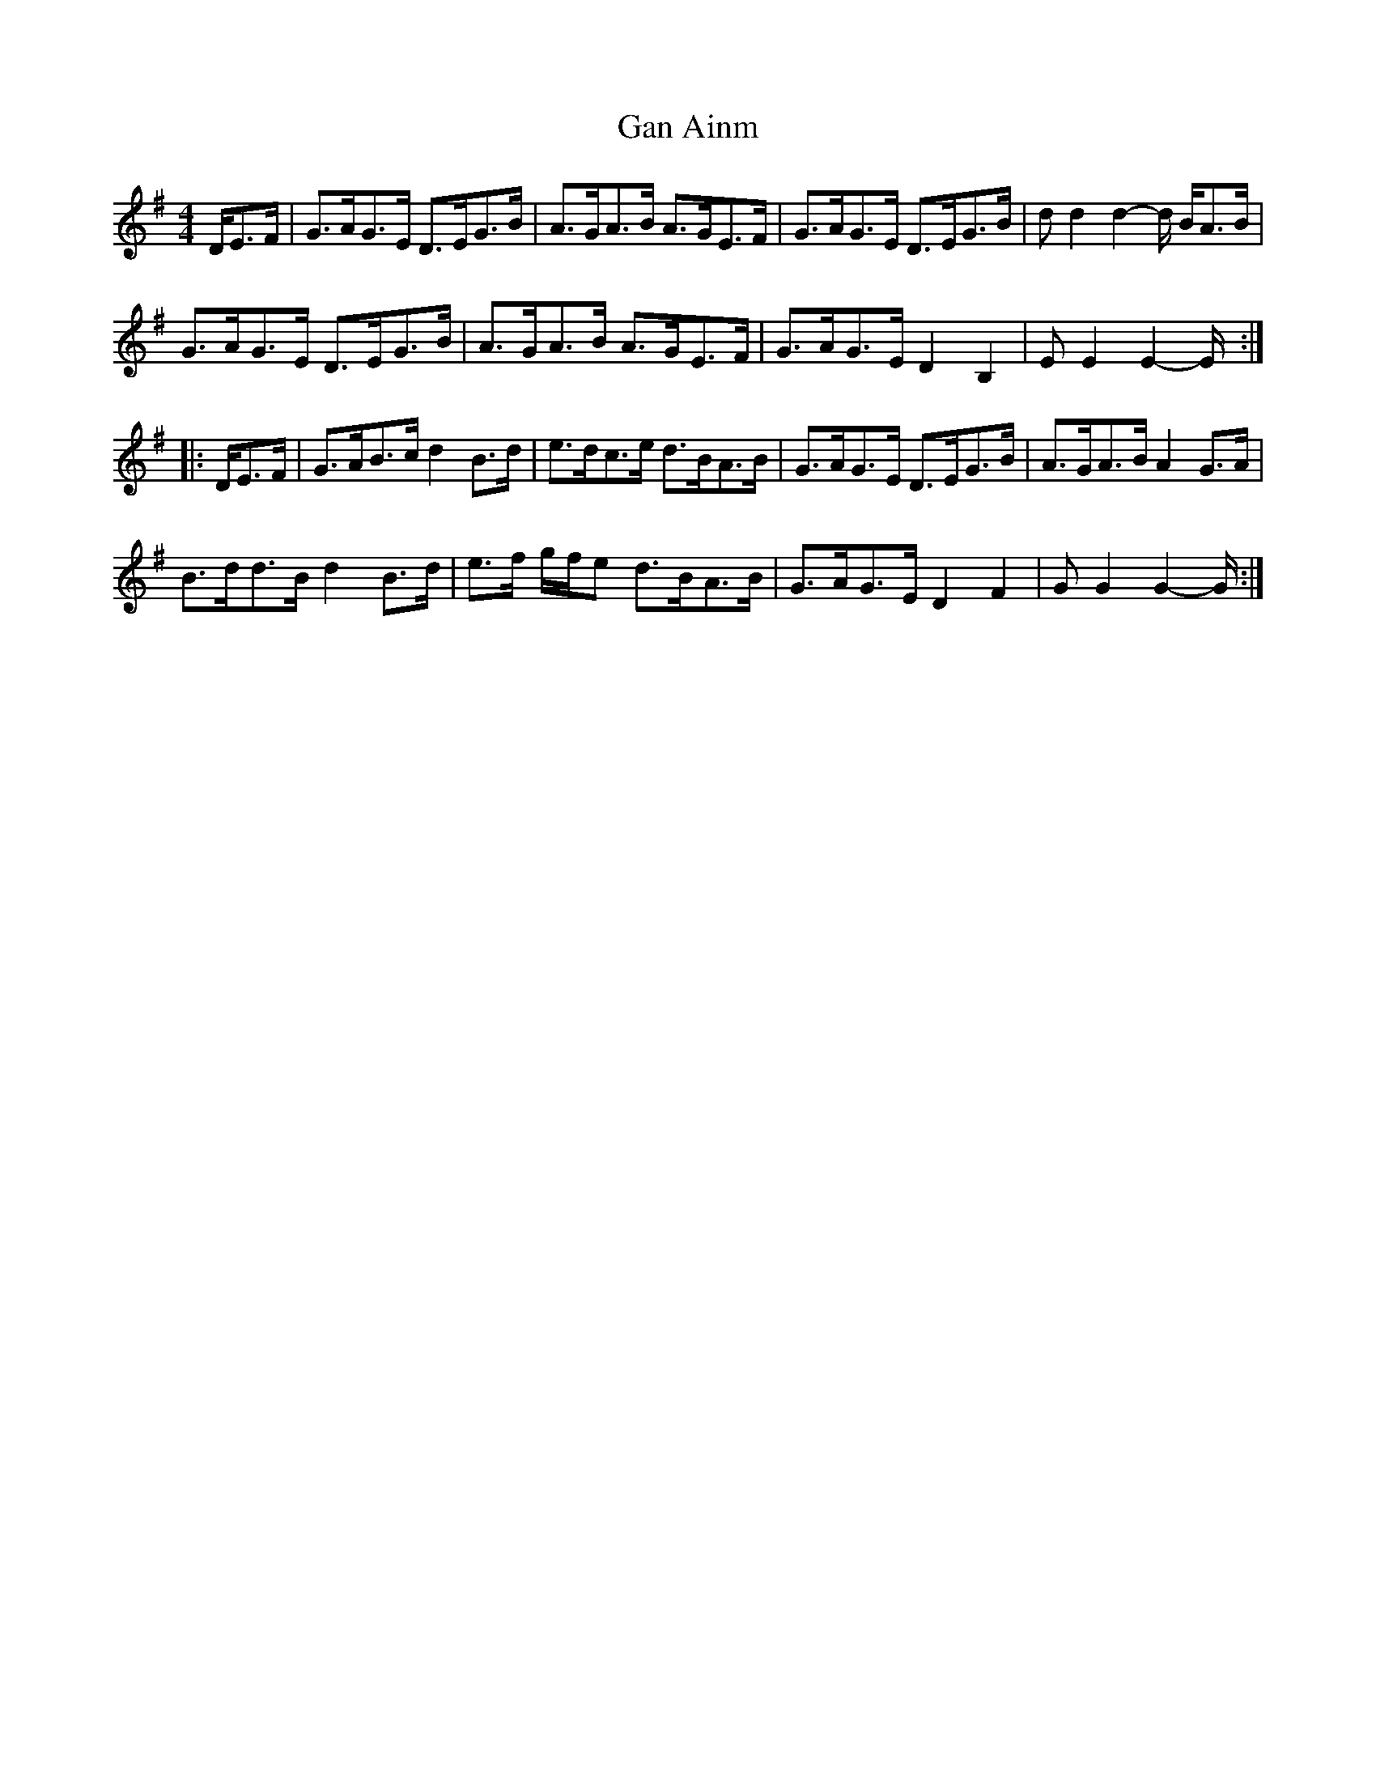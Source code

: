 X: 2
T: Gan Ainm
Z: bonnanza
S: https://thesession.org/tunes/5968#setting17863
R: hornpipe
M: 4/4
L: 1/8
K: Gmaj
D/E>F|G>AG>E D>EG>B|A>GA>B A>GE>F|G>AG>E D>EG>B|dd2d2-d/ B/A>B|G>AG>E D>EG>B|A>GA>B A>GE>F|G>AG>E D2B,2|EE2E2-E/:||:D/E>F|G>AB>c d2B>d|e>dc>e d>BA>B|G>AG>E D>EG>B|A>GA>B A2G>A|B>dd>B d2 B>d|e>f g/f/e d>BA>B|G>AG>E D2F2|GG2G2-G/:|

